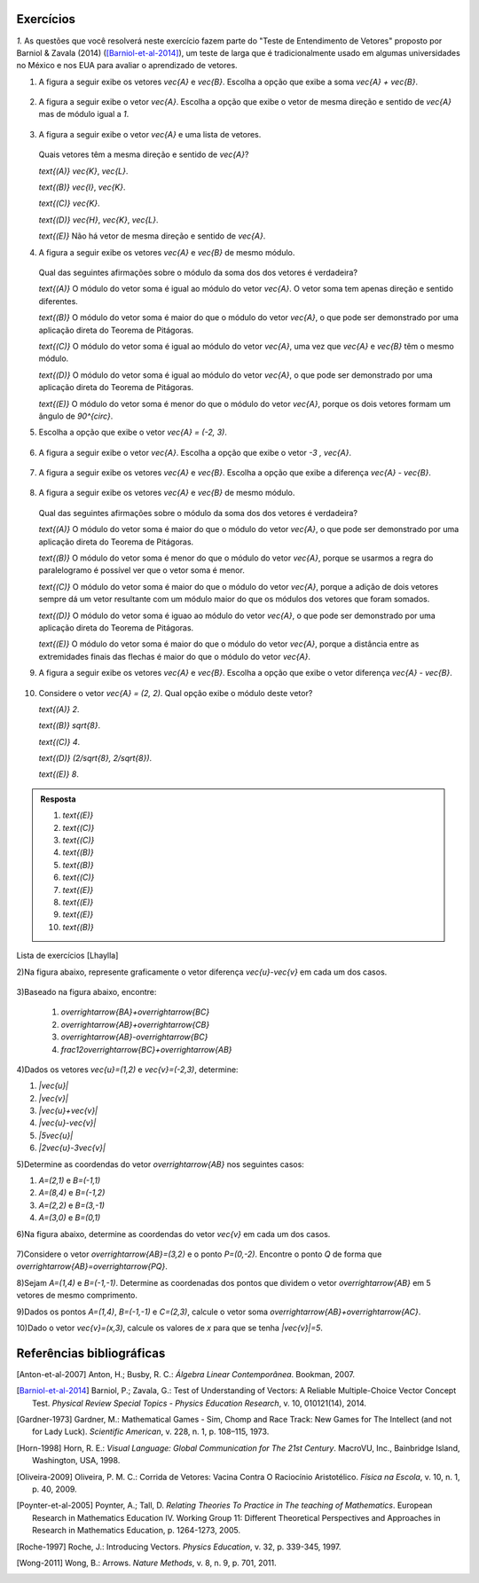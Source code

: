 .. _sec-vetores-exercicios:

**********
Exercícios
**********

`1.` As questões que você resolverá neste exercício fazem parte do "Teste de Entendimento de Vetores" proposto por Barniol & Zavala (2014) ([Barniol-et-al-2014]_), um teste de larga que é tradicionalmente usado em algumas universidades no México e nos EUA para avaliar o aprendizado de vetores.

#. A figura a seguir exibe os vetores `\vec{A}` e `\vec{B}`. Escolha a opção que exibe a soma `\vec{A} + \vec{B}`.

    .. figure:: _resources/geometria-bz-01.jpg
       :width: 600px
       :align: center
   
#. A figura a seguir exibe o vetor `\vec{A}`. Escolha a opção que exibe o vetor de mesma direção e sentido de `\vec{A}` mas de módulo igual a `1`.

    .. figure:: _resources/geometria-bz-02.jpg
       :width: 600px
       :align: center

#. A figura a seguir exibe o vetor `\vec{A}` e uma lista de vetores.   

   .. figure:: _resources/geometria-bz-05.jpg
      :width: 400px
      :align: center    
	
   Quais vetores têm a mesma direção e sentido de `\vec{A}`?
    
   `\text{(A)}` `\vec{K}`, `\vec{L}`.
    
   `\text{(B)}` `\vec{I}`, `\vec{K}`.
    
   `\text{(C)}` `\vec{K}`.
    
   `\text{(D)}` `\vec{H}`, `\vec{K}`, `\vec{L}`.
   
   `\text{(E)}` Não há vetor de mesma direção e sentido de `\vec{A}`.

#. A figura a seguir exibe os vetores `\vec{A}` e `\vec{B}` de mesmo módulo. 

   .. figure:: _resources/geometria-bz-07.jpg
      :width: 150px
      :align: center    

   Qual das seguintes afirmações sobre o módulo da soma dos dos vetores é verdadeira?

   `\text{(A)}` O módulo do vetor soma é igual ao módulo do vetor `\vec{A}`. O vetor soma tem apenas direção e sentido diferentes.
    
   `\text{(B)}` O módulo do vetor soma é maior do que o módulo do vetor `\vec{A}`, o que pode ser demonstrado por uma aplicação direta do Teorema de Pitágoras.
    
   `\text{(C)}` O módulo do vetor soma é igual ao módulo do vetor `\vec{A}`, uma vez que `\vec{A}` e `\vec{B}` têm o mesmo módulo.
    
   `\text{(D)}` O módulo do vetor soma é igual ao módulo do vetor `\vec{A}`, o que pode ser demonstrado por uma aplicação direta do Teorema de Pitágoras.
   
   `\text{(E)}` O módulo do vetor soma é menor do que o módulo do vetor `\vec{A}`, porque os dois vetores formam um ângulo de `90^{\circ}`.

#. Escolha a opção que exibe o vetor `\vec{A} = (-2, 3)`.

   .. figure:: _resources/geometria-bz-10.jpg
      :width: 600px
      :align: center
	
#. A figura a seguir exibe o vetor `\vec{A}`. Escolha a opção que exibe o vetor `-3 \, \vec{A}`.

   .. figure:: _resources/geometria-bz-11.jpg
      :width: 600px
      :align: center

#. A figura a seguir exibe os vetores `\vec{A}` e `\vec{B}`. Escolha a opção que exibe a diferença `\vec{A} - \vec{B}`.

    .. figure:: _resources/geometria-bz-13.jpg
       :width: 600px
       :align: center

#. A figura a seguir exibe os vetores `\vec{A}` e `\vec{B}` de mesmo módulo. 

   .. figure:: _resources/geometria-bz-16.jpg
      :width: 150px
      :align: center    

   Qual das seguintes afirmações sobre o módulo da soma dos dos vetores é verdadeira?

   `\text{(A)}` O módulo do vetor soma é maior do que o módulo do vetor `\vec{A}`, o que pode ser demonstrado por uma aplicação direta do Teorema de Pitágoras.
    
   `\text{(B)}` O módulo do vetor soma é menor do que o módulo do vetor `\vec{A}`, porque se usarmos a regra do paralelogramo é possível ver que o vetor soma é menor.
    
   `\text{(C)}` O módulo do vetor soma é maior do que o módulo do vetor `\vec{A}`, porque a adição de dois vetores sempre dá um vetor resultante com um módulo maior do que os módulos dos vetores que foram somados.
    
   `\text{(D)}` O módulo do vetor soma é iguao ao módulo do vetor `\vec{A}`, o que pode ser demonstrado por uma aplicação direta do Teorema de Pitágoras.
   
   `\text{(E)}` O módulo do vetor soma é maior do que o módulo do vetor `\vec{A}`, porque a distância entre as extremidades finais das flechas é maior do que o módulo do vetor `\vec{A}`.

#. A figura a seguir exibe os vetores `\vec{A}` e `\vec{B}`. Escolha a opção que exibe o vetor diferença `\vec{A} - \vec{B}`.

   .. figure:: _resources/geometria-bz-19.jpg
      :width: 500px
      :align: center    

#. Considere o vetor `\vec{A} = (2, 2)`. Qual opção exibe o módulo deste vetor?

   `\text{(A)}` `2`.
    
   `\text{(B)}` `\sqrt{8}`.
    
   `\text{(C)}` `4`.
    
   `\text{(D)}` `(2/\sqrt{8}, 2/\sqrt{8})`.
   
   `\text{(E)}` `8`.
   
   

.. admonition:: Resposta 

     #. `\text{(E)}`
     #. `\text{(C)}`
     #. `\text{(C)}`
     #. `\text{(B)}`  
     #. `\text{(B)}`   
     #. `\text{(C)}`   
     #. `\text{(E)}`   
     #. `\text{(E)}`        
     #. `\text{(E)}`   
     #. `\text{(B)}`        


Lista de exercícios [Lhaylla]

.. Mudei para a seção de Praticando logo após o Organizando as ideias

	1)Na figura abaixo, represente graficamente o vetor soma `\vec{u}+\vec{v}` em cada um dos casos.

  .. _fig-exercicios-vetores-01:

  .. figure:: _resources/Ex-SomaVetores_fig.png
     :width: 700px
     :align: center
   
2)Na figura abaixo, represente graficamente o vetor diferença `\vec{u}-\vec{v}` em cada um dos casos.

.. _fig-exercicios-vetores-02:

.. figure:: _resources/Ex-SomaVetores_fig.png
   :width: 700px
   :align: center
   
3)Baseado na figura abaixo, encontre: 

  #. `\overrightarrow{BA}+\overrightarrow{BC}`
  #. `\overrightarrow{AB}+\overrightarrow{CB}`
  #. `\overrightarrow{AB}-\overrightarrow{BC}`
  #. `\frac12\overrightarrow{BC}+\overrightarrow{AB}`

.. _fig-exercicios-vetores-03:

.. figure:: _resources/Ex-RepresentandoVetores_fig.png
   :width: 700px
   :align: center
   
4)Dados os vetores `\vec{u}=(1,2)` e `\vec{v}=(-2,3)`, determine:

#. `|\vec{u}|`
#. `|\vec{v}|`
#. `|\vec{u}+\vec{v}|`
#. `|\vec{u}-\vec{v}|`
#. `|5\vec{u}|`
#. `|2\vec{u}-3\vec{v}|`

5)Determine as coordendas do vetor `\overrightarrow{AB}` nos seguintes casos:

#. `A=(2,1)` e `B=(-1,1)`
#. `A=(8,4)` e `B=(-1,2)`
#. `A=(2,2)` e `B=(3,-1)`
#. `A=(3,0)` e `B=(0,1)`

6)Na figura abaixo, determine as coordendas do vetor `\vec{v}` em cada um dos casos.

.. _fig-exercicios-vetores-04:

.. figure:: _resources/ExerciciosCoordenadas.png
   :width: 700px
   :align: center

7)Considere o vetor `\overrightarrow{AB}=(3,2)` e o ponto `P=(0,-2)`. Encontre o ponto `Q` de forma que `\overrightarrow{AB}=\overrightarrow{PQ}`.

8)Sejam `A=(1,4)` e `B=(-1,-1)`. Determine as coordenadas dos pontos que dividem o vetor `\overrightarrow{AB}` em 5 vetores de mesmo comprimento.

9)Dados os pontos `A=(1,4)`, `B=(-1,-1)` e `C=(2,3)`, calcule o vetor soma `\overrightarrow{AB}+\overrightarrow{AC}`.

10)Dado o vetor `\vec{v}=(x,3)`, calcule os valores de `x` para que se tenha `|\vec{v}|=5`. 
  



**********
Referências bibliográficas
**********

.. [Anton-et-al-2007] Anton, H.; Busby, R. C.: *Álgebra Linear Contemporânea*. Bookman, 2007. 
.. [Barniol-et-al-2014] Barniol, P.; Zavala, G.: Test of Understanding of Vectors: A Reliable Multiple-Choice Vector Concept Test. *Physical Review Special Topics - Physics Education Research*, v. 10, 010121(14), 2014.  
.. [Gardner-1973] Gardner, M.: Mathematical Games - Sim, Chomp and Race Track: New Games for The Intellect (and not for Lady Luck). *Scientific American*, v. 228, n. 1, p. 108–115, 1973.
.. [Horn-1998] Horn, R. E.: *Visual Language: Global Communication for The 21st Century*. MacroVU, Inc., Bainbridge Island, Washington, USA, 1998.
.. [Oliveira-2009] Oliveira, P. M. C.: Corrida de Vetores: Vacina Contra O Raciocínio Aristotélico. *Física na Escola*, v. 10, n. 1, p. 40, 2009.
.. [Poynter-et-al-2005] Poynter, A.; Tall, D. *Relating Theories To Practice in The teaching of Mathematics*.  European Research in Mathematics Education IV. Working Group 11: Different Theoretical Perspectives and Approaches in Research in Mathematics Education, p. 1264-1273, 2005.
.. [Roche-1997] Roche, J.: Introducing Vectors. *Physics Education*, v. 32, p. 339-345, 1997.
.. [Wong-2011] Wong, B.: Arrows. *Nature Methods*, v. 8, n. 9, p. 701, 2011.

